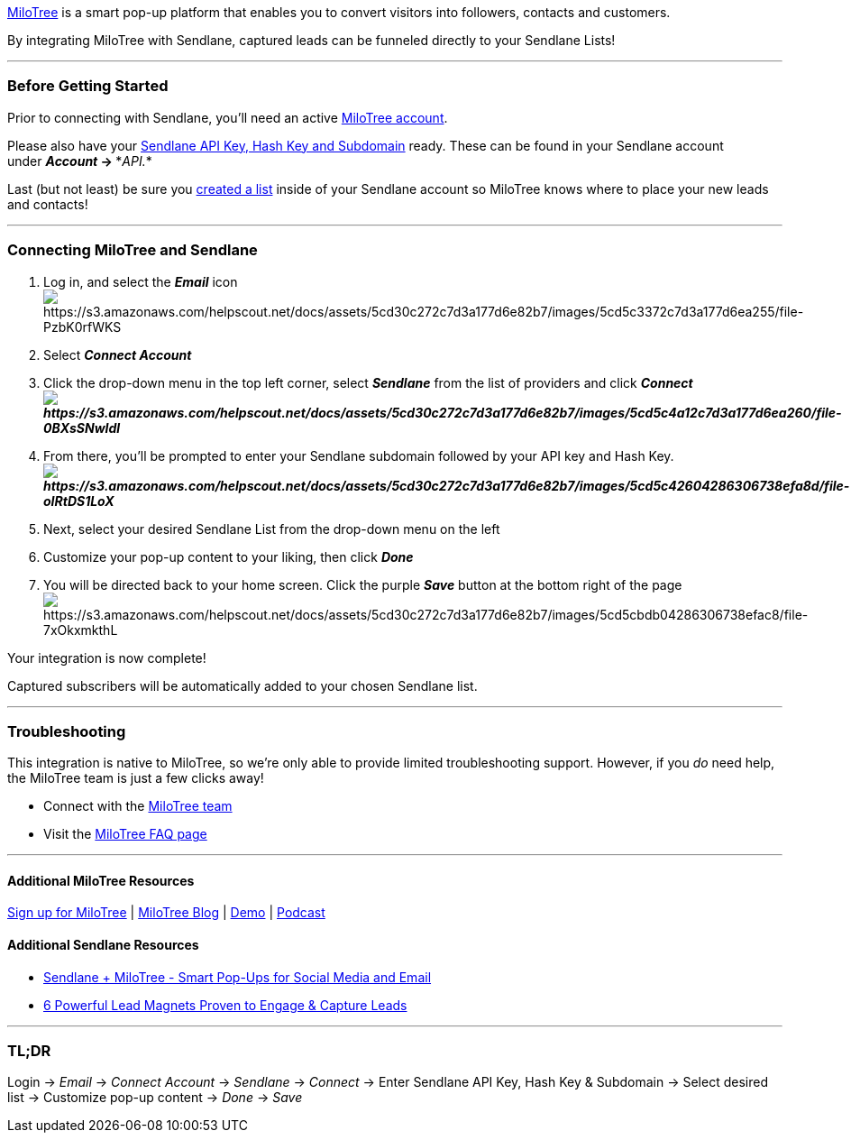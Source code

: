 https://milotree.com/?rfsn=2062499.a2ed93[MiloTree] is a smart pop-up
platform that enables you to convert visitors into followers, contacts
and customers.

By integrating MiloTree with Sendlane, captured leads can be funneled
directly to your Sendlane Lists!

'''''

=== Before Getting Started

Prior to connecting with Sendlane, you'll need an active
https://milotree.com/?rfsn=2062499.a2ed93[MiloTree account].

Please also have your
https://help.sendlane.com/article/71-how-to-find-your-api-key-api-hash-key-and-subdomain[Sendlane
API Key&#44; Hash Key and Subdomain] ready. These can be found in your
Sendlane account under *_Account_ → **_API._*

Last (but not least) be sure you
https://help.sendlane.com/article/125-creating-a-list[created a list]
inside of your Sendlane account so MiloTree knows where to place your
new leads and contacts!

'''''

=== Connecting MiloTree and Sendlane

. Log in, and select the *_Email_* icon +
image:https://s3.amazonaws.com/helpscout.net/docs/assets/5cd30c272c7d3a177d6e82b7/images/5cd5c3372c7d3a177d6ea255/file-PzbK0rfWKS.png[https://s3.amazonaws.com/helpscout.net/docs/assets/5cd30c272c7d3a177d6e82b7/images/5cd5c3372c7d3a177d6ea255/file-PzbK0rfWKS]
. Select *_Connect Account_*
. Click the drop-down menu in the top left corner, select *_Sendlane_*
from the list of providers and click *_Connect +
image:https://s3.amazonaws.com/helpscout.net/docs/assets/5cd30c272c7d3a177d6e82b7/images/5cd5c4a12c7d3a177d6ea260/file-0BXsSNwIdl.png[https://s3.amazonaws.com/helpscout.net/docs/assets/5cd30c272c7d3a177d6e82b7/images/5cd5c4a12c7d3a177d6ea260/file-0BXsSNwIdl]_*
. From there, you'll be prompted to enter your Sendlane subdomain
followed by your API key and Hash
Key. *_image:https://s3.amazonaws.com/helpscout.net/docs/assets/5cd30c272c7d3a177d6e82b7/images/5cd5c42604286306738efa8d/file-oIRtDS1LoX.png[https://s3.amazonaws.com/helpscout.net/docs/assets/5cd30c272c7d3a177d6e82b7/images/5cd5c42604286306738efa8d/file-oIRtDS1LoX]_*
. Next, select your desired Sendlane List from the drop-down menu on the
left
. Customize your pop-up content to your liking, then click *_Done_*
. You will be directed back to your home screen. Click the purple
*_Save_* button at the bottom right of the page +
image:https://s3.amazonaws.com/helpscout.net/docs/assets/5cd30c272c7d3a177d6e82b7/images/5cd5cbdb04286306738efac8/file-7xOkxmkthL.png[https://s3.amazonaws.com/helpscout.net/docs/assets/5cd30c272c7d3a177d6e82b7/images/5cd5cbdb04286306738efac8/file-7xOkxmkthL]

Your integration is now complete! 

Captured subscribers will be automatically added to your chosen Sendlane
list. 

'''''

=== Troubleshooting

This integration is native to MiloTree, so we're only able to provide
limited troubleshooting support. However, if you _do_ need help, the
MiloTree team is just a few clicks away!

* Connect with the https://milotree.com/page/contact-us/[MiloTree team]
* Visit the https://milotree.com/faq/[MiloTree FAQ page]

'''''

==== Additional MiloTree Resources

https://milotree.com/?rfsn=2062499.a2ed93[Sign up for MiloTree] |
https://milotree.com/blog/[MiloTree Blog] |
https://milotree.com/widgets/demo[Demo] |
https://milotree.com/page/welcome-to-the-blogger-genius-podcast/[Podcast]

==== Additional Sendlane Resources

* https://www.sendlane.com/blog-posts/integration-spotlight-milotree[Sendlane
+ MiloTree - Smart Pop-Ups for Social Media and Email]
* https://www.sendlane.com/blog-posts/powerful-lead-magnets[6 Powerful
Lead Magnets Proven to Engage & Capture Leads]

'''''

=== TL;DR

Login → _Email_ → _Connect Account_ → _Sendlane_ → _Connect_ → Enter
Sendlane API Key, Hash Key & Subdomain → Select desired list → Customize
pop-up content → _Done_ → _Save_
